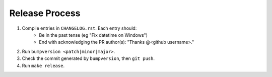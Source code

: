 Release Process
---------------

1. Compile entries in ``CHANGELOG.rst``. Each entry should:
    * Be in the past tense  (eg "Fix datetime on Windows")
    * End with acknowledging the PR author(s): "Thanks @<github username>."

2. Run ``bumpversion <patch|minor|major>``.
3. Check the commit generated by ``bumpversion``, then ``git push``.
4. Run ``make release``.
